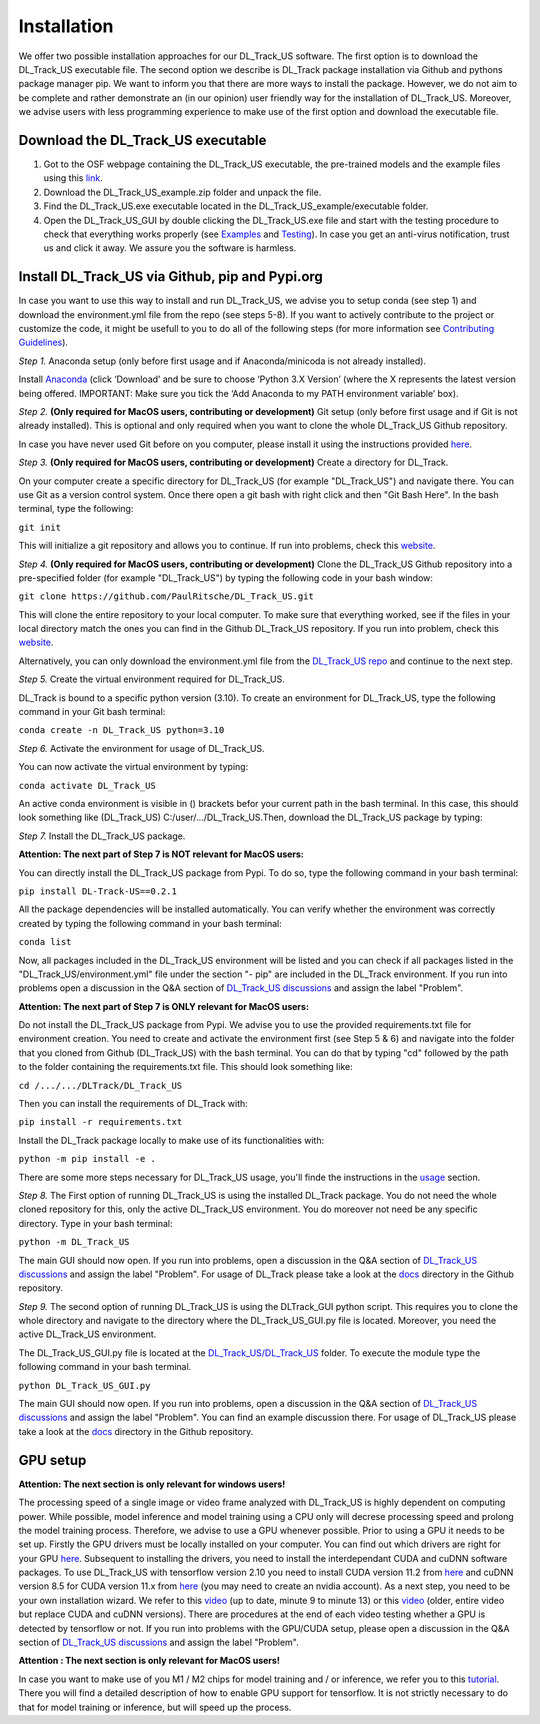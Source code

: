 Installation
============

We offer two possible installation approaches for our DL_Track_US software. The first option is to download the DL_Track_US executable file. The second option we describe is DL_Track package installation via Github and pythons package manager pip. We want to inform you that there are more ways to install the package. However, we do not aim to be complete and rather demonstrate an (in our opinion) user friendly way for the installation of DL_Track_US. Moreover, we advise users with less programming experience to make use of the first option and download the executable file.

Download the DL\_Track\_US executable
-------------------------------------

1. Got to the OSF webpage containing the DL_Track_US executable, the pre-trained models and the example files using this `link <https://osf.io/7mjsc/?view_only=>`_.
2. Download the DL_Track_US_example.zip folder and unpack the file.
3. Find the DL_Track_US.exe executable located in the DL_Track_US_example/executable folder.
4. Open the DL_Track_US_GUI by double clicking the DL_Track_US.exe file and start with the testing procedure to check that everything works properly (see `Examples <https://dltrack.readthedocs.io/en/latest/usage.html>`_ and `Testing <https://dltrack.readthedocs.io/en/latest/tests.html>`_). In case you get an anti-virus notification, trust us and click it away. We assure you the software is harmless. 

Install DL_Track_US via Github, pip and Pypi.org
------------------------------------------------

In case you want to use this way to install and run DL_Track_US, we advise you to setup conda (see step 1) and download the environment.yml file from the repo (see steps 5-8). If you want to actively contribute to the project or customize the code, it might be usefull to you to do all of the following steps (for more information see `Contributing Guidelines <https://dltrack.readthedocs.io/en/latest/contribute.html>`_).

*Step 1.* Anaconda setup (only before first usage and if Anaconda/minicoda is not already installed).

Install `Anaconda <https://www.anaconda.com/distribution/>`_ (click ‘Download’ and be sure to choose ‘Python 3.X Version’ (where the X represents the latest version being offered. IMPORTANT: Make sure you tick the ‘Add Anaconda to my PATH environment variable’ box).

*Step 2.* **(Only required for MacOS users, contributing or development)** Git setup (only before first usage and if Git is not already installed). This is optional and only required when you want to clone the whole DL_Track_US Github repository.

In case you have never used Git before on you computer, please install it using the instructions provided `here <https://git-scm.com/download>`_.

*Step 3.* **(Only required for MacOS users, contributing or development)** Create a directory for DL_Track.

On your computer create a specific directory for DL_Track_US (for example "DL_Track_US") and navigate there. You can use Git as a version control system. Once there open a git bash with right click and then "Git Bash Here". In the bash terminal, type the following:

``git init``

This will initialize a git repository and allows you to continue. If run into problems, check this `website <https://git-scm.com/book/en/v2/Git-Basics-Getting-a-Git-Repository>`_.

*Step 4.* **(Only required for MacOS users, contributing or development)** Clone the DL_Track_US Github repository into a pre-specified folder (for example "DL_Track_US") by typing the following code in your bash window:

``git clone https://github.com/PaulRitsche/DL_Track_US.git``

This will clone the entire repository to your local computer. To make sure that everything worked, see if the files in your local directory match the ones you can find in the Github DL_Track_US repository. If you run into problem, check this `website <https://git-scm.com/book/en/v2/Git-Basics-Getting-a-Git-Repository>`_.

Alternatively, you can only download the environment.yml file from the `DL_Track_US repo <https://github.com/PaulRitsche/DL_Track_US/>`_ and continue to the next step.

*Step 5.* Create the virtual environment required for DL_Track_US.

DL_Track is bound to a specific python version (3.10). To create an environment for DL_Track_US, type the following command in your Git bash terminal:

``conda create -n DL_Track_US python=3.10``

*Step 6.* Activate the environment for usage of DL_Track_US.

You can now activate the virtual environment by typing:

``conda activate DL_Track_US``

An active conda environment is visible in () brackets befor your current path in the bash terminal. In this case, this should look something like (DL_Track_US) C:/user/.../DL_Track_US.Then, download the DL_Track_US package by typing:

*Step 7.* Install the DL_Track_US package.

**Attention: The next part of Step 7 is NOT relevant for MacOS users:**

You can directly install the DL_Track_US package from Pypi. To do so, type the following command in your bash terminal:

``pip install DL-Track-US==0.2.1`` 

All the package dependencies will be installed automatically. You can verify whether the environment was correctly created by typing the following command in your bash terminal:

``conda list``

Now, all packages included in the DL_Track_US environment will be listed and you can check if all packages listed in the "DL_Track_US/environment.yml" file under the section "- pip" are included in the DL_Track environment.
If you run into problems open a discussion in the Q&A section of `DL_Track_US discussions <https://github.com/PaulRitsche/DL_Track_US/discussions/categories/q-a>`_ and assign the label "Problem".

**Attention: The next part of Step 7 is ONLY relevant for MacOS users:**

Do not install the DL_Track_US package from Pypi. We advise you to use the provided requirements.txt file for environment creation. You need to create and activate the environment first (see Step 5 & 6) and navigate into the folder that you cloned from Github (DL_Track_US) with the bash terminal. You can do that by typing "cd" followed by the path to the folder containing the requirements.txt file. This should look something like:

``cd /.../.../DLTrack/DL_Track_US``

Then you can install the requirements of DL_Track with: 

``pip install -r requirements.txt``

Install the DL_Track package locally to make use of its functionalities with:

``python -m pip install -e .``

There are some more steps necessary for DL_Track_US usage, you'll finde the instructions in the `usage <https://dltrack.readthedocs.io/en/latest/usage.html>`_ section. 

*Step 8.* The First option of running DL_Track_US is using the installed DL_Track package. You do not need the whole cloned repository for this, only the active DL_Track_US environment. You do moreover not need be any specific directory. Type in your bash terminal:

``python -m DL_Track_US``

The main GUI should now open. If you run into problems, open a discussion in the Q&A section of `DL_Track_US discussions <https://github.com/PaulRitsche/DLTrack/discussions/categories/q-a>`_ and assign the label "Problem".  For usage of DL_Track please take a look at the `docs <https://github.com/PaulRitsche/DLTrack/tree/main/docs/usage>`_ directory in the Github repository.

*Step 9.* The second option of running DL_Track_US is using the DLTrack_GUI python script. This requires you to clone the whole directory and navigate to the directory where the DL_Track_US_GUI.py file is located. Moreover, you need the active DL_Track_US environment.

The DL_Track_US_GUI.py file is located at the `DL_Track_US/DL_Track_US <https://github.com/PaulRitsche/DL_Track_US/DL_Track_US>`_ folder. To execute the module type the following command in your bash terminal.

``python DL_Track_US_GUI.py``

The main GUI should now open. If you run into problems, open a discussion in the Q&A section of `DL_Track_US discussions <https://github.com/PaulRitsche/DL_Track_US/discussions/categories/q-a>`_ and assign the label "Problem". You can find an example discussion there. For usage of DL_Track_US please take a look at the `docs <https://github.com/PaulRitsche/DL_Track_US/tree/main/docs/usage>`_ directory in the Github repository.


GPU setup
---------

**Attention: The next section is only relevant for windows users!**

The processing speed of a single image or video frame analyzed with DL_Track_US is highly dependent on computing power. While possible, model inference and model training using a CPU only will decrese processing speed and prolong the model training process. Therefore, we advise to use a GPU whenever possible. Prior to using a GPU it needs to be set up. Firstly the GPU drivers must be locally installed on your computer. You can find out which drivers are right for your GPU `here <https://www.nvidia.com/Download/index.aspx?lang=en-us>`_. Subsequent to installing the drivers, you need to install the interdependant CUDA and cuDNN software packages. To use DL_Track_US with tensorflow version 2.10 you need to install CUDA version 11.2 from `here <https://developer.nvidia.com/cuda-11.2.0-download-archive>`_ and cuDNN version 8.5 for CUDA version 11.x from `here <https://developer.nvidia.com/rdp/cudnn-archive>`_ (you may need to create an nvidia account). As a next step, you need to be your own installation wizard. We refer to this `video <https://www.youtube.com/watch?v=OEFKlRSd8Ic>`_ (up to date, minute 9 to minute 13) or this `video <https://www.youtube.com/watch?v=IubEtS2JAiY&list=PLZbbT5o_s2xrwRnXk_yCPtnqqo4_u2YGL&index=2>`_ (older, entire video but replace CUDA and cuDNN versions). There are procedures at the end of each video testing whether a GPU is detected by tensorflow or not. If you run into problems with the GPU/CUDA setup, please open a discussion in the Q&A section of `DL_Track_US discussions <https://github.com/PaulRitsche/DL_Track_US/discussions/categories/q-a>`_ and assign the label "Problem".

**Attention : The next section is only relevant for MacOS users!**

In case you want to make use of you M1 / M2 chips for model training and / or inference, we refer you to this `tutorial <https://caffeinedev.medium.com/how-to-install-tensorflow-on-m1-mac-8e9b91d93706>`_. There you will find a detailed description of how to enable GPU support for tensorflow. It is not strictly necessary to do that for model training or inference, but will speed up the process. 
